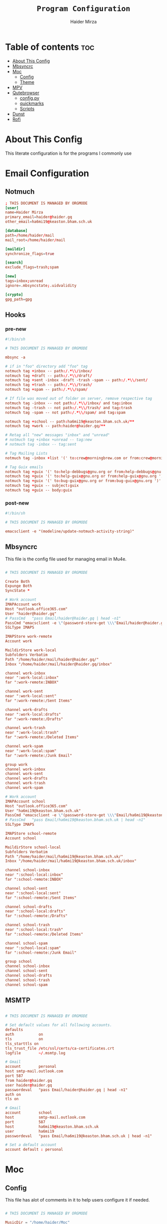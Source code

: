 #+TITLE: =Program Configuration=
#+AUTHOR: Haider Mirza
* Table of contents :toc:
- [[#about-this-config][About This Config]]
- [[#mbsyncrc][Mbsyncrc]]
- [[#moc][Moc]]
  - [[#config][Config]]
  - [[#theme][Theme]]
- [[#mpv][MPV]]
- [[#qutebrowser][Qutebrowser]]
  - [[#configpy][config.py]]
  - [[#quickmarks][quickmarks]]
  - [[#scripts][Scripts]]
- [[#dunst][Dunst]]
- [[#rofi][Rofi]]

* About This Config
  This literate configuration is for the programs I commonly use
* Email Configuration
** Notmuch
#+BEGIN_SRC conf :tangle "/home/haider/dotfiles/stow/.notmuch-config"
  ; THIS DOCUMENT IS MANAGED BY ORGMODE
  [user]
  name=Haider Mirza
  primary_email=haider@haider.gq
  other_email=ha6mi19@keaston.bham.sch.uk

  [database]
  path=/home/haider/mail
  mail_root=/home/haider/mail

  [maildir]
  synchronize_flags=true

  [search]
  exclude_flags=trash;spam

  [new]
  tags=inbox;unread
  ignore=.mbsyncstate;.uidvalidity

  [crypto]
  gpg_path=gpg
#+END_SRC
** Hooks
*** pre-new
#+BEGIN_SRC conf :tangle "/home/haider/dotfiles/stow/mail/.notmuch/hooks/pre-new"
  #!/bin/sh

  # THIS DOCUMENT IS MANAGED BY ORGMODE

  mbsync -a

  # if in "foo" directory add "foo" tag
  notmuch tag +inbox -- path:/.*\\/inbox/ 
  notmuch tag +draft -- path:/.*\\/draft/ 
  notmuch tag +sent -inbox -draft -trash -spam -- path:/.*\\/sent/ 
  notmuch tag +trash -- path:/.*\\/trash/ 
  notmuch tag +spam -- path:/.*\\/spam/ 

  # If file was moved out of folder on server, remove respective tag
  notmuch tag -inbox -- not path:/.*\\/inbox/ and tag:inbox
  notmuch tag -trash -- not path:/.*\\/trash/ and tag:trash
  notmuch tag -spam -- not path:/.*\\/spam/ and tag:spam

  notmuch tag +school -- path:ha6mi19@keaston.bham.sch.uk/**
  notmuch tag +work -- path:haider@haider.gq/**

  # Retag all "new" messages "inbox" and "unread"
  # notmuch tag +inbox +unread -- tag:new
  # notmuch tag -inbox -- tag:sent

  # Tag Mailing Lists
  notmuch tag -inbox +list '(' to:crew@morningbrew.com or from:crew@morningbrew.com ')'

  # Tag Guix emails
  notmuch tag +guix '(' to:help-debbugs@gnu.org or from:help-debbugs@gnu.org ')'
  notmuch tag +guix '(' to:help-guix@gnu.org or from:help-guix@gnu.org ')'
  notmuch tag +guix '(' to:bug-guix@gnu.org or from:bug-guix@gnu.org ')'
  notmuch tag +guix -- subject:guix
  notmuch tag +guix -- body:guix

#+END_SRC
*** post-new
#+BEGIN_SRC conf :tangle "/home/haider/dotfiles/stow/mail/.notmuch/hooks/post-new"
  #!/bin/sh

  # THIS DOCUMENT IS MANAGED BY ORGMODE

  emacsclient -e "(modeline/update-notmuch-activity-string)"
#+END_SRC
** Mbsyncrc
  This file is the config file used for managing email in Mu4e.
#+BEGIN_SRC conf :tangle "/home/haider/dotfiles/stow/.mbsyncrc"

  # THIS DOCUMENT IS MANAGED BY ORGMODE

  Create Both
  Expunge Both
  SyncState *

  # Work account
  IMAPAccount work
  Host "outlook.office365.com"
  User "haider@haider.gq"
  # PassCmd   "pass Email/haider@haider.gq | head -n1"
  PassCmd "emacsclient -e \"(password-store-get \\\"Email/haider@haider.gq\\\")\" | cut -d '\"' -f2"
  SSLType IMAPS

  IMAPStore work-remote
  Account work

  MaildirStore work-local
  Subfolders Verbatim
  Path "/home/haider/mail/haider@haider.gq/"
  Inbox "/home/haider/mail/haider@haider.gq/inbox"

  channel work-inbox
  near ":work-local:inbox"
  far ":work-remote:INBOX"

  channel work-sent
  near ":work-local:sent"
  far ":work-remote:/Sent Items"

  channel work-drafts
  near ":work-local:drafts"
  far ":work-remote:/Drafts"

  channel work-trash
  near ":work-local:trash"
  far ":work-remote:/Deleted Items"

  channel work-spam
  near ":work-local:spam"
  far ":work-remote:/Junk Email"

  group work 
  channel work-inbox
  channel work-sent
  channel work-drafts
  channel work-trash
  channel work-spam

  # Work account
  IMAPAccount school
  Host "outlook.office365.com"
  User "ha6mi19@keaston.bham.sch.uk"
  PassCmd "emacsclient -e \"(password-store-get \\\"Email/ha6mi19@keaston.bham.sch.uk\\\")\" | cut -d '\"' -f2"
  # PassCmd   "pass Email/ha6mi19@keaston.bham.sch.uk | head -n1"
  SSLType IMAPS

  IMAPStore school-remote
  Account school

  MaildirStore school-local
  Subfolders Verbatim
  Path "/home/haider/mail/ha6mi19@keaston.bham.sch.uk/"
  Inbox "/home/haider/mail/ha6mi19@keaston.bham.sch.uk/inbox"

  channel school-inbox
  near ":school-local:inbox"
  far ":school-remote:INBOX"

  channel school-sent
  near ":school-local:sent"
  far ":school-remote:/Sent Items"

  channel school-drafts
  near ":school-local:drafts"
  far ":school-remote:/Drafts"

  channel school-trash
  near ":school-local:trash"
  far ":school-remote:/Deleted Items"

  channel school-spam
  near ":school-local:spam"
  far ":school-remote:/Junk Email"

  group school
  channel school-inbox
  channel school-sent
  channel school-drafts
  channel school-trash
  channel school-spam
#+END_SRC
** MSMTP
#+BEGIN_SRC conf :tangle "/home/haider/dotfiles/stow/.msmtprc"

  # THIS DOCUMENT IS MANAGED BY ORGMODE

  # Set default values for all following accounts.
  defaults
  auth           on
  tls            on
  tls_starttls on
  tls_trust_file /etc/ssl/certs/ca-certificates.crt
  logfile        ~/.msmtp.log

  # Gmail
  account        personal
  host smtp-mail.outlook.com
  port 587
  from haider@haider.gq 
  user haider@haider.gq 
  passwordeval   "pass Email/haider@haider.gq | head -n1"
  auth on
  tls on

  # Gmail
  account        school 
  host           smtp-mail.outlook.com
  port           587
  host           ha6mi19@keaston.bham.sch.uk
  user           ha6mi19
  passwordeval   "pass Email/ha6mi19@keaston.bham.sch.uk | head -n1"

  # Set a default account
  account default : personal
#+END_SRC
* Moc
** Config
This file has alot of comments in it to help users configure it if needed.
#+BEGIN_SRC conf :tangle "/home/haider/dotfiles/stow/.moc/config"

  # THIS DOCUMENT IS MANAGED BY ORGMODE
    
  MusicDir = "/home/haider/Moc"
  StartInMusicDir = yes
  Theme = HM_theme
#+END_SRC
** Theme
My custom MOC theme.
#+BEGIN_SRC fundamental :tangle "/home/haider/dotfiles/stow/.moc/themes/HM_theme"

  # THIS DOCUMENT IS MANAGED BY ORGMODE

  # Moc theme by Haider Mirza

  background				= blue		black
  frame					= blue		black   bold
  window_title		        	= red		black
  directory				= blue		black
  selected_directory		        = black		magenta	
  playlist				= blue		black   bold
  selected_playlist		        = black		magenta	
  file					= blue		black   bold
  selected_file			        = black		magenta	
  marked_file				= green		black	bold
  marked_selected_file	                = green		magenta	bold
  info					= green		black	bold
  status					= blue		black   bold
  title					= green		black	bold
  state					= blue		black   bold
  current_time			        = magenta	black	bold
  time_left				= magenta	black	bold
  total_time				= yellow	black	bold
  time_total_frames		        = blue		black   bold
  sound_parameters		        = cyan		black	bold
  legend					= cyan		black   bold
  disabled				= black		black   bold
  enabled					= blue		black	bold
  empty_mixer_bar			        = blue		black   bold
  filled_mixer_bar		        = black		magenta	
  empty_time_bar			        = blue		black
  filled_time_bar		         	= blue		black	
  entry					= blue		black
  entry_title				= blue		black
  error					= blue		black	bold
  message					= blue		black
  plist_time				= blue		black
#+END_SRC 
* MPV
Mpv is my personal favourite when it comes to media players
#+BEGIN_SRC conf :tangle "/home/haider/dotfiles/stow/.config/mpv/mpv.conf"

  # THIS DOCUMENT IS MANAGED BY ORGMODE

  # Save on quit
  save-position-on-quit

  # Limit the resolution of YouTube videos
  ytdl-format=bestvideo[height<=?1080]+bestaudio/best

  # Keep the player open after the file finishes
  keep-open

  # Subtitles
  demuxer-mkv-subtitle-preroll=yes
  sub-font='Trebuchet MS'
  sub-bold=yes # Set the font to bold.
  #sub-font-size=55 # Set default subtitle size if not specified.
  sub-auto=fuzzy
  ytdl-raw-options=ignore-config=,sub-format=en,write-sub=
#+END_SRC
* Qutebrowser
This is (by far) my favorite browser where vimb is a worthy alternative.
** config.py
#+BEGIN_SRC fundamental :tangle "/home/haider/dotfiles/stow/.config/qutebrowser/config.py"

  # THIS DOCUMENT IS MANAGED BY ORGMODE

  # Open every tab as a new window, Vimb style
  c.tabs.tabs_are_windows = True
  c.tabs.last_close = "close"

  c.auto_save.session = True
  c.scrolling.smooth = True
  c.session.lazy_restore = True
  c.content.autoplay = False

  # Better default fonts
  c.fonts.default_family = '"Source Code Pro"'
  c.fonts.completion.entry = '11pt "Source Code Pro"'
  c.fonts.debug_console = '11pt "Source Code Pro"'
  c.fonts.default_size = '11pt'
  c.fonts.prompts = 'default_size sans-serif'
  c.fonts.statusbar = '10pt "Source Code Pro"'

  # Use dark mode where possible
  # c.colors.webpage.preferred_color_scheme = "dark"
  # c.colors.webpage.darkmode.enabled = True
  # c.colors.webpage.darkmode.policy.images = "never"
  # c.colors.webpage.bg = "black"

  # Scale pages and UI better for hidpi
  c.fonts.hints = "bold 15pt monospace"

  # Set Downloads Directory
  c.downloads.location.directory = '~/Downloads'

  # When to show tabs
  c.tabs.show = "never"
  c.statusbar.show = "never"

  # Setting default page for when opening new tabs or new windows with
  # commands like :open -t and :open -w .
  c.url.default_page = 'https://start.duckduckgo.com/'
  c.url.start_pages = 'https://start.duckduckgo.com/'

  c.url.searchengines = {'DEFAULT': 'https://duckduckgo.com/?q={}', 'am': 'https://www.amazon.com/s?k={}', 'aw': 'https://wiki.archlinux.org/?search={}', 'goog': 'https://www.google.com/search?q={}', 'hoog': 'https://hoogle.haskell.org/?hoogle={}', 're': 'https://www.reddit.com/r/{}', 'ub': 'https://www.urbandictionary.com/define.php?term={}', 'wiki': 'https://en.wikipedia.org/wiki/{}', 'yt': 'https://www.youtube.com/results?search_query={}', 'aur': 'https://aur.archlinux.org/packages/?O=0&K={}', 'od': 'https://odysee.com/$/search?q={}'}

  c.colors.completion.fg = ['#9cc4ff', 'white', 'white']
  c.colors.completion.odd.bg = '#1c1f24'
  c.colors.completion.even.bg = '#232429'
  c.colors.completion.category.fg = '#e1acff'
  c.colors.completion.category.bg = 'qlineargradient(x1:0, y1:0, x2:0, y2:1, stop:0 #000000, stop:1 #232429)'
  c.colors.completion.category.border.top = '#3f4147'
  c.colors.completion.category.border.bottom = '#3f4147'
  c.colors.completion.item.selected.fg = '#282c34'
  c.colors.completion.item.selected.bg = '#ecbe7b'
  c.colors.completion.item.selected.match.fg = '#c678dd'
  c.colors.completion.match.fg = '#c678dd'
  c.colors.completion.scrollbar.fg = 'white'
  c.colors.downloads.bar.bg = '#282c34'
  c.colors.downloads.error.bg = '#ff6c6b'
  c.colors.hints.fg = '#282c34'
  c.colors.hints.match.fg = '#98be65'
  c.colors.messages.info.bg = '#282c34'
  c.colors.statusbar.normal.bg = '#282c34'
  c.colors.statusbar.insert.fg = 'white'
  c.colors.statusbar.insert.bg = '#497920'
  c.colors.statusbar.passthrough.bg = '#34426f'
  c.colors.statusbar.command.bg = '#282c34'
  c.colors.statusbar.url.warn.fg = 'yellow'
  c.colors.tabs.bar.bg = '#1c1f34'
  c.colors.tabs.odd.bg = '#282c34'
  c.colors.tabs.even.bg = '#282c34'
  c.colors.tabs.selected.odd.bg = '#282c34'
  c.colors.tabs.selected.even.bg = '#282c34'
  c.colors.tabs.pinned.odd.bg = 'seagreen'
  c.colors.tabs.pinned.even.bg = 'darkseagreen'
  c.colors.tabs.pinned.selected.odd.bg = '#282c34'
  c.colors.tabs.pinned.selected.even.bg = '#282c34'

  # Automatically turn on insert mode when a loaded page focuses a text field
  c.input.insert_mode.auto_load = True


  # Edit fields in Emacs with Ctrl+E
  c.editor.command = ["emacsclient", "+{line}:{column}", "{file}"]

  # Make Ctrl+g quit everything like in Emacs
  config.bind('<Ctrl-g>', 'leave-mode', mode='insert')
  config.bind('<Ctrl-g>', 'leave-mode', mode='command')
  config.bind('<Ctrl-g>', 'leave-mode', mode='prompt')
  config.bind('<Ctrl-g>', 'leave-mode', mode='hint')
  # config.unbind('b') # Re-keybind 'b'
  # config.bind('b', 'spawn ~/.config/qutebrowser/Qute.sh')

  # Tweak some keybindings
  config.unbind('d') # Don't close window on lower-case 'd'
  config.bind('yy', 'yank')

  # Vim-style movement keys in command mode
  config.bind('<Ctrl-j>', 'completion-item-focus --history next', mode='command')
  config.bind('<Ctrl-k>', 'completion-item-focus --history prev', mode='command')

  # More binding hints here: https://gitlab.com/Kaligule/qutebrowser-emacs-config/blob/master/config.py

  config.bind('X', 'wq')
  config.unbind('d') # Dont want to accidentally delete my tab
  config.unbind('u') # rekeybind the u key
  config.bind('Q', 'bookmark-add')
  config.bind('W', 'bookmark-del')
  config.bind('E', 'bookmark-list')
  config.bind('u', 'undo --window')
  config.bind('b', 'set-cmd-text -s :tab-select ', mode='normal')
  config.bind('z', 'spawn ~/.config/qutebrowser/scripts/mpv.sh;; spawn mpv --speed=2 --ytdl-raw-options=\'sub-lang=\"en\",write-sub=,write-auto-sub=\' {url}')
  config.bind('Z', 'hint links spawn mpv --speed=2 --ytdl-raw-options=\'sub-lang=\"en\",write-sub=,write-auto-sub=\' {hint-url}')
  config.bind('t', 'set-cmd-text -s :open -t')
  config.bind('xb', 'config-cycle statusbar.show always never')
  config.bind('xt', 'config-cycle tabs.show always never')
  config.bind('xx', 'config-cycle statusbar.show always never;; config-cycle tabs.show always never')

  c.content.javascript.enabled = True
  c.content.webgl = True

  # Load the autoconfig file (quteconfig.py)
  config.load_autoconfig()
#+END_SRC
** quickmarks

#+BEGIN_SRC elisp :tangle "/home/haider/dotfiles/stow/.config/qutebrowser/quickmarks"
arch https://wiki.archlinux.org/
git https://github.com/Haider-Mirza
tv https://twitch.tv/
ub https://www.urbandictionary.com/
wiki https://www.wikipedia.org/
yt https://www.youtube.com/
tw https://www.twitter.com/
re https://www.reddit.com/
dfm https://www.drfrostmaths.com/
tm https://teams.microsoft.com/
dc https://discord.com/
wl https://www.youtube.com/playlist?list=WL
ker https://www.kerboodle.com/users/login/
dow https://iyoutubetomp4.com/en/
has https://www.youtube.com/watch?v=FPxFmuIz1ho&t=602s
dis https://www.youtube.com/channel/UCVls1GmFKf6WlTraIb_IaJg
ble https://www.blender.org/
poli https://www.poliigon.com/
sims https://www.sims-student.co.uk/#/schools/bc593c90-637e-42cf-88cd-c9f6cc73ab2b/home
web http://www.haider.gq/
org https://orgmode.org/
bt https://bazaartracker.com/
hy https://hypixel.net/
bash https://wiki.bash-hackers.org/
edu https://www.educake.co.uk/
mel https://melpa.org/#/
rust https://www.rust-lang.org/
fsf https://www.fsf.org/
mo http://www.mohamedawadalkarim.gq/
gi https://www.gimp.org/
fon https://fonts.google.com/
ser http://localhost:8080/
au https://aur.archlinux.org/
w3 https://www.w3schools.com/
oad https://play0ad.com/
gm https://mail.google.com/mail/u/0/?hl=en-GB#inbox
me https://www.merriam-webster.com/
vim https://vimsheet.com/
mine https://www.minecraft.net/en-us
elpa https://elpa.gnu.org/
gnu https://www.gnu.org/
gu https://guix.gnu.org/
guma https://guix.gnu.org/en/manual/devel/en/guix.html
mon https://monkeytype.com/login
ed https://www.edclub.com/sportal/program-3.game
sys https://systemcrafters.net/
gl https://learnopengl.com/
ch https://lichess.org/
pdb https://www.protondb.com/
ip https://www.bbc.co.uk/iplayer
cl https://clangd.llvm.org/
ti file:///home/haider/Downloads/Timetable.html
ou https://outlook.office.com/mail/
su https://www.youtube.com/feed/subscriptions
guco https://guix.gnu.org/en/cookbook/en/guix-cookbook.html
glfw https://www.glfw.org/
od https://odysee.com/
orgma https://orgmode.org/org.html
#+END_SRC
** Scripts
Here are some small scripts used in qutebrowser

*** mpv.sh
Switch workspace to 3 (this workspace is dedicated for videos that are launched in mpv)
#+BEGIN_SRC shell-script :tangle "/home/haider/dotfiles/stow/.config/qutebrowser/scripts/mpv.sh"
  #!/usr/bin/env bash

  # THIS DOCUMENT IS MANAGED BY ORGMODE

  # _   _ __  __
  #| | | |  \/  |
  #| |_| | |\/| | Made by Haider Mirza
  #|  _  | |  | | My Github: https://github.com/Haider-Mirza
  #|_| |_|_|  |_|

  emacsclient -e "(exwm-workspace-switch-create 3)"

#+END_SRC
* Dunst
#+BEGIN_SRC fundamental :tangle "/home/haider/dotfiles/stow/.config/dunst/dunstrc"

  # THIS DOCUMENT IS MANAGED BY ORGMODE

  #
  #   ██████╗ ██╗   ██╗███╗   ██╗███████╗████████╗
  #   ██╔══██╗██║   ██║████╗  ██║██╔════╝╚══██╔══╝
  #   ██║  ██║██║   ██║██╔██╗ ██║███████╗   ██║
  #   ██║  ██║██║   ██║██║╚██╗██║╚════██║   ██║
  #   ██████╔╝╚██████╔╝██║ ╚████║███████║   ██║
  #   ╚═════╝  ╚═════╝ ╚═╝  ╚═══╝╚══════╝   ╚═╝
  #
    [global]
    font = jetbrains mono 10

    width = 250
    height = 70
    origin = top-right
    offset = 10x10
    notification_limit = 5
    corner_radius = 5
    sort = yes
    indicate_hidden = yes
    alignment = left
    history_length = 30
    icon_path = /home/haider/.guix-profile/share/icons/hicolor/32x32/apps/
    browser = /home/haider/.guix-profile/bin/qutebrowser --target tab
    padding = 8
    horizontal_padding = 10
    always_run_scripts = true

    [shortcuts]
    close_all = ctrl+mod4+space

    [urgency_low]
    format = "<b>%s</b>\n%b"
    background = "#282C34"
    foreground = "#86A75D"
    frame_color = "#51AFEF"
    timeout = 2

    [urgency_normal]
    format = "<b>%s</b>\n%b"
    background = "#282C34"
    foreground = "#86A75D"
    frame_color = "#51AFEF"
    timeout = 5

    [urgency_critical]
    format = "<b>%s</b>\n%b"
    background = "#282C34"
    foreground = "#86A75D"
    frame_color = "#FF0000"
    timeout = 0

    [irc]
    appname = weechat
    timeout = 0
    background = "#0033bb"
    foreground = "#dddddd"
    timeout = 10
#+END_SRC
* Rofi
I know, I hate the formatting
#+BEGIN_SRC conf :tangle "/home/haider/dotfiles/stow/.config/rofi/config.rasi"

  # THIS DOCUMENT IS MANAGED BY ORGMODE

  configuration {
  modi: "window,drun,ssh,run";
  timeout {
  action: "kb-cancel";
  delay:  0;
  }
  filebrowser {
  directories-first: true;
  sorting-method:    "name";
  }
  }

  /**
  ,* rofi -dump-theme output.
  ,* Rofi version: 1.7.0
  ,**/

  ,*{
  active-background:           @background;
  active-foreground:           @foreground;
  normal-background:           @background;
  normal-foreground:           @foreground;
  urgent-background:           #1C304B;
  urgent-foreground:           @foreground;

  alternate-active-background: @background;
  alternate-active-foreground: @foreground;
  alternate-normal-background: @background;
  alternate-normal-foreground: @foreground;
  alternate-urgent-background: @background;
  alternate-urgent-foreground: @foreground;

  selected-active-background:  #58344C;
  selected-active-foreground:  @foreground;
  selected-normal-background:  @background;
  selected-normal-foreground:  @border-color;
  selected-urgent-background:  #839BBC;
  selected-urgent-foreground:  @foreground;

  lightfg:                     rgba ( 88, 104, 117, 100 % );
  separatorcolor:              @foreground;
  lightbg:                     rgba ( 238, 232, 213, 100 % );
  normal-foreground:           @foreground;

  background-color:            @background;
  background:                  #121a27;
  foreground:                  #b0bfc4;
  border-color:                #DA1C52;
  spacing:                     2;
  font: "Hack Nerd Font Mono 9";
  }
  element {
  padding: 1px ;
  cursor:  pointer;
  spacing: 5px ;
  border:  0;
  }
  element normal.normal {
  background-color: @normal-background;
  text-color:       @normal-foreground;
  }
  element normal.urgent {
  background-color: @urgent-background;
  text-color:       @urgent-foreground;
  }
  element normal.active {
  background-color: @active-background;
  text-color:       @active-foreground;
  }
  element selected.normal {
  background-color: @selected-normal-background;
  text-color:       @selected-normal-foreground;
  }
  element selected.urgent {
  background-color: @selected-urgent-background;
  text-color:       @selected-urgent-foreground;
  }
  element selected.active {
  background-color: @selected-active-background;
  text-color:       @selected-active-foreground;
  }
  element alternate.normal {
  background-color: @alternate-normal-background;
  text-color:       @alternate-normal-foreground;
  }
  element alternate.urgent {
  background-color: @alternate-urgent-background;
  text-color:       @alternate-urgent-foreground;
  }
  element alternate.active {
  background-color: @alternate-active-background;
  text-color:       @alternate-active-foreground;
  }
  element-text {
  background-color: rgba ( 0, 0, 0, 0 % );
  cursor:           inherit;
  highlight:        inherit;
  text-color:       inherit;
  }
  element-icon {
  background-color: rgba ( 0, 0, 0, 0 % );
  size:             1.0000em ;
  cursor:           inherit;
  text-color:       inherit;
  }
  window {
  background-color: @background;
  height: 55%;
  width: 35%;
  border:    0;
  padding:   2.5ch;
  }
  mainbox {
  padding: 0;
  border:  0;
  }
  message {
  padding:      1px ;
  border-color: var(separatorcolor);
  border:       2px dash 0px 0px ;
  }
  textbox {
  text-color: @foreground;
  }
  listview {
  padding:      2px 0px 0px ;
  scrollbar:    false;
  border-color: @border-color;
  spacing:      2px ;
  fixed-height: 0;
  border:       0px dash 0px 0px ;
  }
  scrollbar {
  width:        4px ;
  padding:      0;
  handle-width: 8px ;
  border:       0;
  handle-color: @normal-foreground;
  }
  sidebar {
  border-color: var(separatorcolor);
  border:       2px dash 0px 0px ;
  }
  button {
  cursor:     pointer;
  spacing:    0;
  text-color: @normal-foreground;
  }
  button selected {
  background-color: @selected-normal-background;
  text-color:       @selected-normal-foreground;
  }
  num-filtered-rows {
  expand:     false;
  text-color: rgba ( 128, 128, 128, 100 % );
  }
  num-rows {
  expand:     false;
  text-color: rgba ( 128, 128, 128, 100 % );
  }
  textbox-num-sep {
  expand:     false;
  str:        "/";
  text-color: rgba ( 128, 128, 128, 100 % );
  }
  inputbar {
  padding:    1px ;
  spacing:    0px ;
  text-color: @normal-foreground;
  children:   [ prompt,textbox-prompt-colon,entry,num-filtered-rows,textbox-num-sep,num-rows,case-indicator ];
  }
  case-indicator {
  spacing:    0;
  text-color: @normal-foreground;
  }
  entry {
  text-color:        @normal-foreground;
  cursor:            text;
  spacing:           0;
  placeholder-color: rgba ( 128, 128, 128, 100 % );
  placeholder:       "Type to filter";
  }
  prompt {
  spacing:    0;
  text-color: @normal-foreground;
  }
  textbox-prompt-colon {
  margin:     0px 0.3000em 0.0000em 0.0000em ;
  expand:     false;
  str:        ":";
  text-color: inherit;
  }
#+END_SRC
